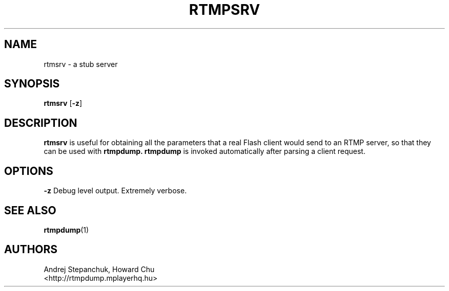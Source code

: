 .TH RTMPSRV 1 "2016-04-27" "RTMPDump v2.4"
.SH NAME
rtmsrv \- a stub server
.SH SYNOPSIS
.B rtmsrv
[\c
.BR \-z ]
.br
.SH DESCRIPTION
.B rtmsrv
is useful for obtaining all the parameters
that a real Flash client would send to an RTMP server, so that they can be
used with
.B rtmpdump.
.B rtmpdump
is invoked automatically after parsing a client request.
.SH OPTIONS
.B \-z
Debug level output. Extremely verbose.
.SH "SEE ALSO"
.BR rtmpdump (1)
.SH AUTHORS
Andrej Stepanchuk, Howard Chu
.br
<http://rtmpdump.mplayerhq.hu>
